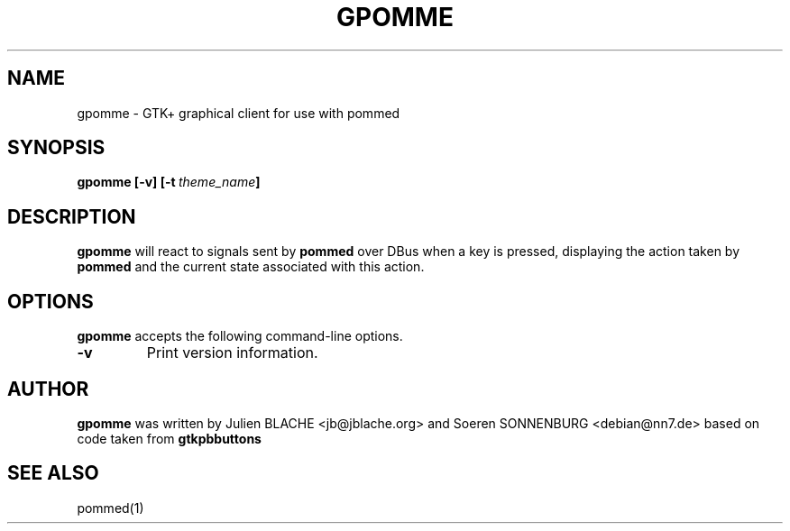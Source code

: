 .TH GPOMME 1 "2006-12-31"
.SH NAME
gpomme \- GTK+ graphical client for use with pommed

.SH SYNOPSIS
.B gpomme
.B [\-v]
.BI [\-t \ theme_name ]
.SH DESCRIPTION
.B gpomme
will react to signals sent by
.B pommed
over DBus when a key is pressed, displaying the action taken by
.B pommed
and the current state associated with this action.

.SH OPTIONS
.B gpomme
accepts the following command-line options.
.TP
.B \-v
Print version information.

.SH AUTHOR
.B gpomme
was written by Julien BLACHE <jb@jblache.org> and Soeren SONNENBURG <debian@nn7.de>
based on code taken from
.B gtkpbbuttons

.SH SEE ALSO
pommed(1)
